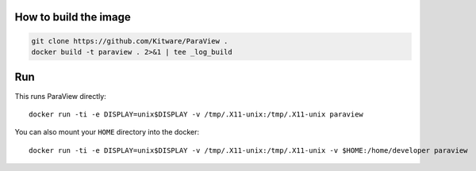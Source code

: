 How to build the image
======================
.. code-block:: shell

    git clone https://github.com/Kitware/ParaView .
    docker build -t paraview . 2>&1 | tee _log_build

Run
===
This runs ParaView directly::

    docker run -ti -e DISPLAY=unix$DISPLAY -v /tmp/.X11-unix:/tmp/.X11-unix paraview

You can also mount your ``HOME`` directory into the docker::

    docker run -ti -e DISPLAY=unix$DISPLAY -v /tmp/.X11-unix:/tmp/.X11-unix -v $HOME:/home/developer paraview
